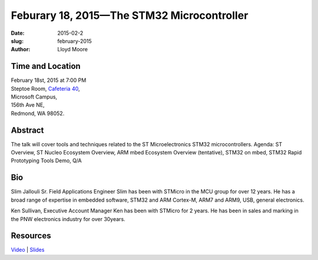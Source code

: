 Feburary 18, 2015—The STM32 Microcontroller
###############################################################

:date: 2015-02-2
:slug: february-2015
:author: Lloyd Moore


Time and Location
~~~~~~~~~~~~~~~~~

| February 18st, 2015 at 7:00 PM
| Steptoe Room, `Cafeteria 40 <{filename}/locations/steptoe.rst>`_,
| Microsoft Campus,
| 156th Ave NE,
| Redmond, WA 98052.


Abstract
~~~~~~~~

The talk will cover tools and techniques related to the ST Microelectronics STM32 microcontrollers.
Agenda: ST Overview, ST Nucleo Ecosystem Overview, ARM mbed Ecosystem Overview (tentative), STM32 on mbed, STM32 Rapid Prototyping Tools Demo, Q/A
 

Bio
~~~

Slim Jallouli Sr. Field Applications Engineer
Slim has been with STMicro in the MCU group for over 12 years. He has a  broad range of expertise in embedded software, STM32 and ARM Cortex-M, ARM7 and ARM9, USB, general electronics.

Ken Sullivan, Executive Account Manager
Ken has been with STMicro for 2 years. He has been in sales and marking in the PNW electronics industry for over 30years.

Resources
~~~~~~~~~

`Video <https://www.youtube.com/watch?v=IkwaV6k6BmM>`_ |
`Slides </talks/2015/STMicro_Presentation.pdf>`_

